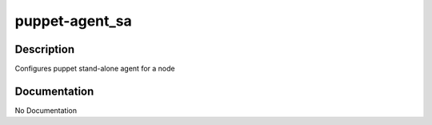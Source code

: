 ===============
puppet-agent_sa
===============

Description
===========
Configures puppet stand-alone agent for a node

Documentation
=============

No Documentation
